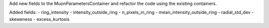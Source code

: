 Add new fields to the MuonParametersContainer and refactor the code using the existing containers.

Added fields:
- ring_intensity
- intensity_outside_ring
- n_pixels_in_ring
- mean_intensity_outside_ring
- radial_std_dev
- skeweness
- excess_kurtosis
